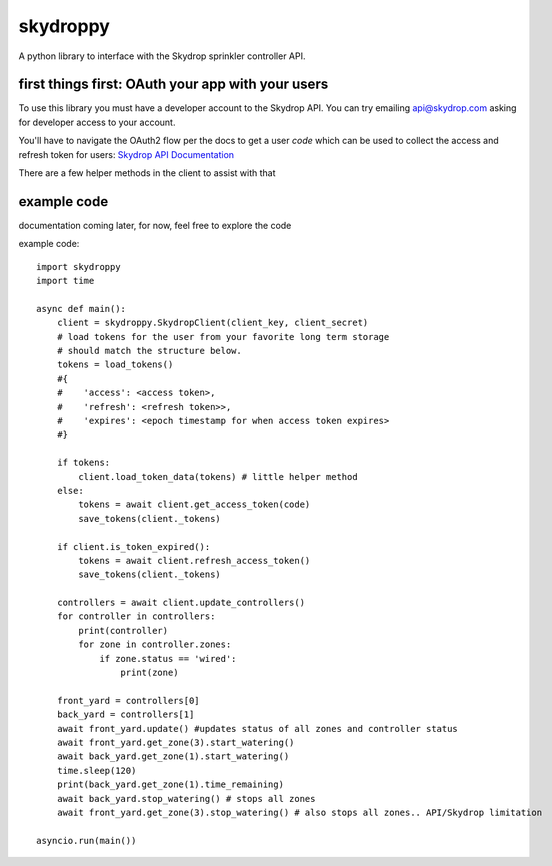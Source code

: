 =========
skydroppy
=========

A python library to interface with the Skydrop sprinkler controller API.

---------------------------------------------------
first things first: OAuth your app with your users
---------------------------------------------------

To use this library you must have a developer account to the Skydrop API. You can try emailing api@skydrop.com asking for developer access to your account.

You'll have to navigate the OAuth2 flow per the docs to get a user `code` which can be used to collect the access and refresh token for users: 
`Skydrop API Documentation <https://api.skydrop.com/apps/docs>`_

There are a few helper methods in the client to assist with that 

-------------
example code
-------------

documentation coming later, for now, feel free to explore the code

example code::

    import skydroppy 
    import time

    async def main():
        client = skydroppy.SkydropClient(client_key, client_secret)
        # load tokens for the user from your favorite long term storage
        # should match the structure below.
        tokens = load_tokens() 
        #{
        #    'access': <access token>,
        #    'refresh': <refresh token>>,
        #    'expires': <epoch timestamp for when access token expires>
        #}

        if tokens:
            client.load_token_data(tokens) # little helper method
        else:
            tokens = await client.get_access_token(code)
            save_tokens(client._tokens)

        if client.is_token_expired():
            tokens = await client.refresh_access_token()
            save_tokens(client._tokens)
        
        controllers = await client.update_controllers()
        for controller in controllers:
            print(controller)
            for zone in controller.zones:
                if zone.status == 'wired':
                    print(zone)
        
        front_yard = controllers[0]
        back_yard = controllers[1]
        await front_yard.update() #updates status of all zones and controller status
        await front_yard.get_zone(3).start_watering()
        await back_yard.get_zone(1).start_watering()
        time.sleep(120)
        print(back_yard.get_zone(1).time_remaining)
        await back_yard.stop_watering() # stops all zones
        await front_yard.get_zone(3).stop_watering() # also stops all zones.. API/Skydrop limitation

    asyncio.run(main())


